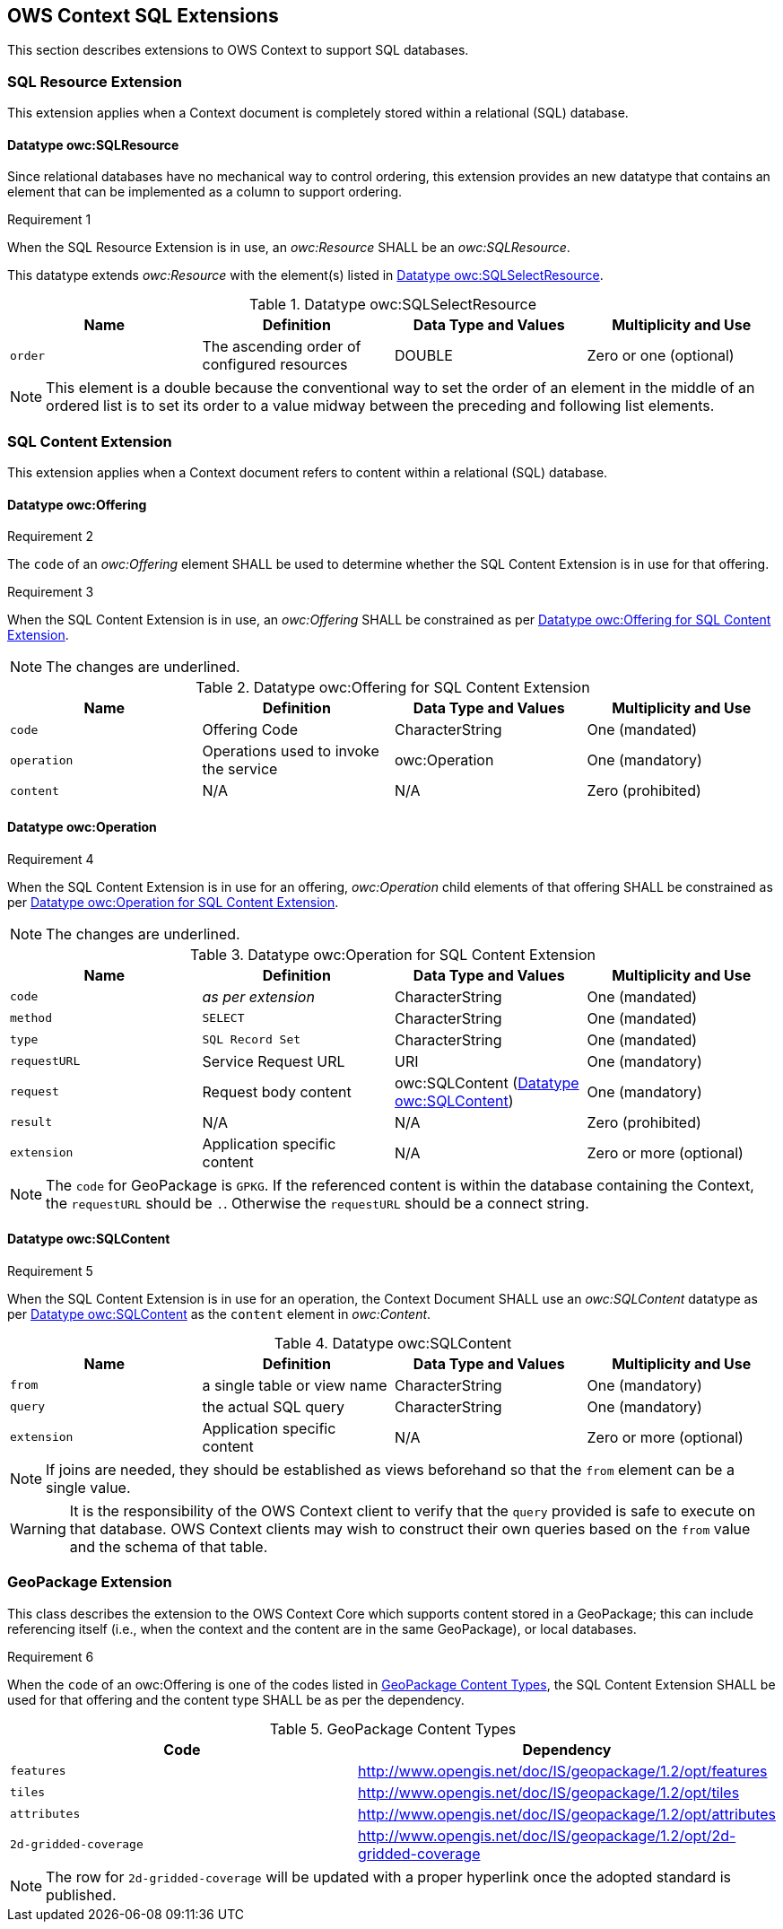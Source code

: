 == OWS Context SQL Extensions
This section describes extensions to OWS Context to support SQL databases.

[[owc_sql_resource_extension]]
=== SQL Resource Extension
This extension applies when a Context document is completely stored within a relational (SQL) database.

==== Datatype owc:SQLResource
Since relational databases have no mechanical way to control ordering, this extension provides an new datatype that contains an element that can be implemented as a column to support ordering.

[[owcr1]]
[caption=""]
.Requirement 1
====
When the SQL Resource Extension is in use, an _owc:Resource_ SHALL be an _owc:SQLResource_.
====

This datatype extends _owc:Resource_ with the element(s) listed in <<sql_select_resource_extension_table>>.

[[sql_select_resource_extension_table]]
.Datatype owc:SQLSelectResource
[cols=",,,",options="header",]
|=======================================================================
|Name |Definition | Data Type and Values |Multiplicity and Use
|`order`|The ascending order of configured resources| DOUBLE| Zero or one (optional)
|=======================================================================

[NOTE]
====
This element is a double because the conventional way to set the order of an element in the middle of an ordered list is to set its order to a value midway between the preceding and following list elements.
====

[[owc_sql_content_extension]]
=== SQL Content Extension
This extension applies when a Context document refers to content within a relational (SQL) database. 

[[owc_offering]]
==== Datatype owc:Offering
[[owcr2]]
[caption=""]
.Requirement 2
====
The `code` of an _owc:Offering_ element SHALL be used to determine whether the SQL Content Extension is in use for that offering.
====

[[owcr3]]
[caption=""]
.Requirement 3
====
When the SQL Content Extension is in use, an _owc:Offering_ SHALL be constrained as per <<sql_offering_table>>.
====

[NOTE]
====
The changes are [underline]#underlined#.
====

[[sql_offering_table]]
.Datatype owc:Offering for SQL Content Extension
[cols=",,,",options="header",]
|=======================================================================
|Name |Definition | Data Type and Values |Multiplicity and Use
|`code`|Offering Code| CharacterString| [underline]#One (mandated)# 
|`operation` |Operations used to invoke the service   | owc:Operation | [underline]#One (mandatory)#
|`content`  |N/A  |N/A   | [underline]#Zero (prohibited)#
|=======================================================================

[[owc_operation]]
==== Datatype owc:Operation
[[owcr4]]
[caption=""]
.Requirement 4
====
When the SQL Content Extension is in use for an offering, _owc:Operation_ child elements of that offering SHALL be constrained as per <<sql_operation_table>>.
====

[NOTE]
====
The changes are [underline]#underlined#.
====

[[sql_operation_table]]
.Datatype owc:Operation for SQL Content Extension
[cols=",,,",options="header",]
|=======================================================================
|Name |Definition | Data Type and Values |Multiplicity and Use
|`code`        |_as per extension_| CharacterString| [underline]#One (mandated)# 
|`method`      |[underline]#`SELECT`#| CharacterString| [underline]#One (mandated)# 
|`type`        |[underline]#`SQL Record Set`#   | CharacterString | [underline]#One (mandated)#
|`requestURL`  |Service Request URL   | URI  | One (mandatory) 
|`request`     |Request body content   |[underline]#owc:SQLContent# (<<owc_sql_content>>)  | [underline]#One (mandatory)#
|`result`      |N/A   |N/A   | [underline]#Zero (prohibited)#
|`extension`   |Application specific content|N/A | Zero or more (optional)
|=======================================================================

[NOTE]
====
The `code` for GeoPackage is `GPKG`.
If the referenced content is within the database containing the Context, the `requestURL` should be `.`. Otherwise the `requestURL` should be a connect string.
====
 
[[owc_sql_content]]
==== Datatype owc:SQLContent
[[owcr5]]
[caption=""]
.Requirement 5
====
When the SQL Content Extension is in use for an operation, the Context Document SHALL use an _owc:SQLContent_ datatype as per <<sql_content_table>> as the `content` element in _owc:Content_.
====

[[sql_content_table]]
.Datatype owc:SQLContent
[cols=",,,",options="header",]
|=======================================================================
|Name |Definition | Data Type and Values |Multiplicity and Use
|`from`        |a single table or view name|CharacterString | One (mandatory)
|`query`       |the actual SQL query|CharacterString | One (mandatory)
|`extension`   |Application specific content|N/A | Zero or more (optional)
|=======================================================================

[NOTE]
====
If joins are needed, they should be established as views beforehand so that the `from` element can be a single value.
====

[WARNING]
====
It is the responsibility of the OWS Context client to verify that the `query` provided is safe to execute on that database. OWS Context clients may wish to construct their own queries based on the `from` value and the schema of that table.
====

=== GeoPackage Extension
This class describes the extension to the OWS Context Core which supports content stored in a GeoPackage; this can include referencing itself (i.e., when the context and the content are in the same GeoPackage), or local databases.

[[owcr6]]
[caption=""]
.Requirement 6
====
When the `code` of an owc:Offering is one of the codes listed in <<gpkg_content_types>>, the SQL Content Extension SHALL be used for that offering and the content type SHALL be as per the dependency.
====

[[gpkg_content_types]]
.GeoPackage Content Types
[cols=",",options="header",]
|=======================================================================
|Code |Dependency
|`features`      |http://www.geopackage.org/spec120/#_features[http://www.opengis.net/doc/IS/geopackage/1.2/opt/features]
|`tiles`      |http://www.geopackage.org/spec120/#_tiles[http://www.opengis.net/doc/IS/geopackage/1.2/opt/tiles] 
|`attributes`      |http://www.geopackage.org/spec120/#_attributes[http://www.opengis.net/doc/IS/geopackage/1.2/opt/attributes]
|`2d-gridded-coverage`      |http://www.opengis.net/doc/IS/geopackage/1.2/opt/2d-gridded-coverage
|=======================================================================

[NOTE]
====
The row for `2d-gridded-coverage` will be updated with a proper hyperlink once the adopted standard is published.
====
